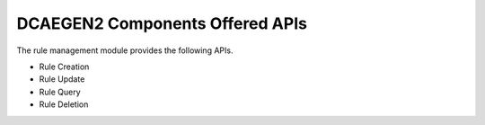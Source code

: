 DCAEGEN2 Components Offered APIs
==================================
The rule management module provides the following APIs.

* Rule Creation
* Rule Update
* Rule Query
* Rule Deletion

.. swaggerv2doc:: https://gerrit.onap.org/r/gitweb?p=holmes/rule-management.git;a=blob;f=rulemgt/src/main/resources/swagger.json